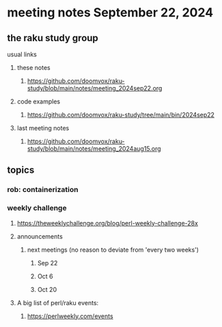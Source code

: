 * meeting notes September 22, 2024
** the raku study group
**** usual links
***** these notes
****** https://github.com/doomvox/raku-study/blob/main/notes/meeting_2024sep22.org

***** code examples
****** https://github.com/doomvox/raku-study/tree/main/bin/2024sep22

***** last meeting notes
****** https://github.com/doomvox/raku-study/blob/main/notes/meeting_2024aug15.org

** topics
*** rob: containerization


*** weekly challenge

**** https://theweeklychallenge.org/blog/perl-weekly-challenge-28x


**** announcements 
***** next meetings (no reason to deviate from 'every two weeks')
****** Sep 22
****** Oct 6
****** Oct 20

**** A big list of perl/raku events:
***** https://perlweekly.com/events

